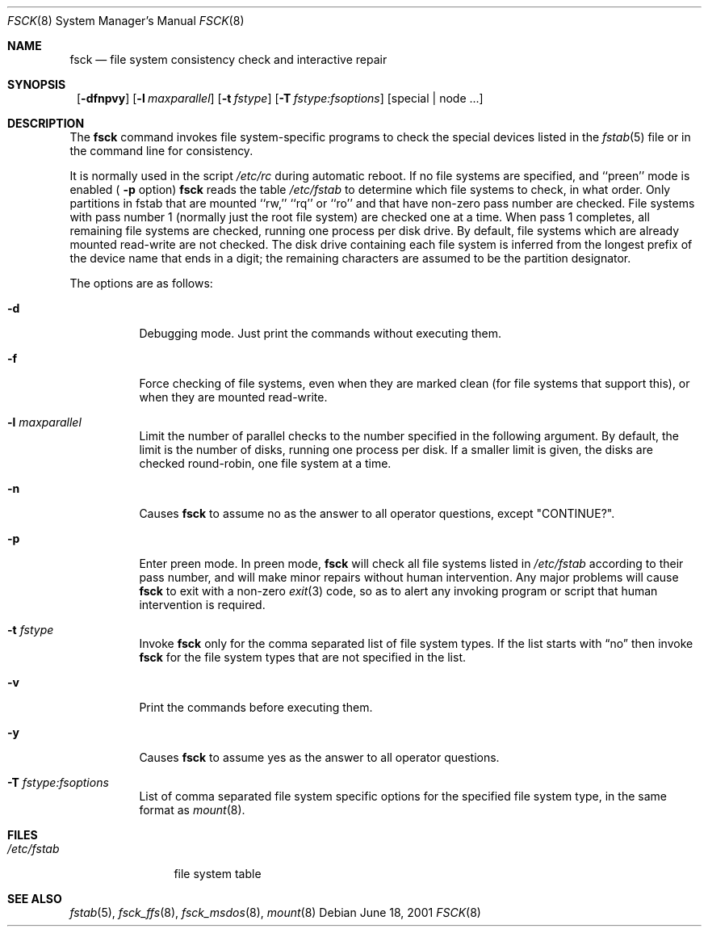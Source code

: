 .\"	$NetBSD: fsck.8,v 1.27 2002/10/01 13:40:30 wiz Exp $
.\"
.\" Copyright (c) 1996 Christos Zoulas.  All rights reserved.
.\"
.\" Redistribution and use in source and binary forms, with or without
.\" modification, are permitted provided that the following conditions
.\" are met:
.\" 1. Redistributions of source code must retain the above copyright
.\"    notice, this list of conditions and the following disclaimer.
.\" 2. Redistributions in binary form must reproduce the above copyright
.\"    notice, this list of conditions and the following disclaimer in the
.\"    documentation and/or other materials provided with the distribution.
.\" 3. All advertising materials mentioning features or use of this software
.\"    must display the following acknowledgement:
.\"	This product includes software developed by Christos Zoulas.
.\" 4. The name of the author may not be used to endorse or promote products
.\"    derived from this software without specific prior written permission.
.\"
.\" THIS SOFTWARE IS PROVIDED BY THE AUTHOR ``AS IS'' AND ANY EXPRESS OR
.\" IMPLIED WARRANTIES, INCLUDING, BUT NOT LIMITED TO, THE IMPLIED WARRANTIES
.\" OF MERCHANTABILITY AND FITNESS FOR A PARTICULAR PURPOSE ARE DISCLAIMED.
.\" IN NO EVENT SHALL THE AUTHOR BE LIABLE FOR ANY DIRECT, INDIRECT,
.\" INCIDENTAL, SPECIAL, EXEMPLARY, OR CONSEQUENTIAL DAMAGES (INCLUDING, BUT
.\" NOT LIMITED TO, PROCUREMENT OF SUBSTITUTE GOODS OR SERVICES; LOSS OF USE,
.\" DATA, OR PROFITS; OR BUSINESS INTERRUPTION) HOWEVER CAUSED AND ON ANY
.\" THEORY OF LIABILITY, WHETHER IN CONTRACT, STRICT LIABILITY, OR TORT
.\" (INCLUDING NEGLIGENCE OR OTHERWISE) ARISING IN ANY WAY OUT OF THE USE OF
.\" THIS SOFTWARE, EVEN IF ADVISED OF THE POSSIBILITY OF SUCH DAMAGE.
.\"
.Dd June 18, 2001
.Dt FSCK 8
.Os
.Sh NAME
.Nm fsck
.Nd file system consistency check and interactive repair
.Sh SYNOPSIS
.Nm ""
.Op Fl dfnpvy
.Op Fl l Ar maxparallel
.Op Fl t Ar fstype
.Op Fl T Ar fstype:fsoptions
.Op special | node ...
.Sh DESCRIPTION
The
.Nm
command invokes file system-specific programs to check
the special devices listed in the
.Xr fstab 5
file or in the command line for consistency.
.Pp
It is normally used in the script
.Pa /etc/rc
during automatic reboot.
If no file systems are specified, and ``preen'' mode is enabled (
.Fl p
option)
.Nm
reads the table
.Pa /etc/fstab
to determine which file systems to check, in what order.
Only partitions in fstab that are mounted ``rw,'' ``rq'' or ``ro''
and that have non-zero pass number are checked.
File systems with pass number 1 (normally just the root file system)
are checked one at a time.
When pass 1 completes, all remaining file systems are checked,
running one process per disk drive.
By default, file systems which are already mounted read-write are not checked.
The disk drive containing each file system is inferred from the longest prefix
of the device name that ends in a digit; the remaining characters are assumed
to be the partition designator.
.Pp
The options are as follows:
.Bl -tag -width indent
.It Fl d
Debugging mode.
Just print the commands without executing them.
.It Fl f
Force checking of file systems, even when they are marked clean (for file
systems that support this), or when they are mounted read-write.
.It Fl l Ar maxparallel
Limit the number of parallel checks to the number specified in
the following argument.
By default, the limit is the number of disks, running one process per disk.
If a smaller limit is given, the disks are checked round-robin,
one file system at a time.
.It Fl n
Causes
.Nm
to assume no as the answer to all operator questions, except "CONTINUE?".
.It Fl p
Enter preen mode.
In preen mode,
.Nm
will check all file systems listed in
.Pa /etc/fstab
according to their pass number, and will make minor repairs without
human intervention.
Any major problems will cause
.Nm
to exit with a non-zero
.Xr exit 3
code, so as to alert any invoking program or script that human
intervention is required.
.It Fl t Ar fstype
Invoke
.Nm
only for the comma separated list of file system types.
If the list starts with
.Dq no
then invoke
.Nm
for the file system types that are not specified in the list.
.It Fl v
Print the commands before executing them.
.It Fl y
Causes
.Nm
to assume yes
as the answer to all operator questions.
.It Fl T Ar fstype:fsoptions
List of comma separated file system specific options for the specified
file system type, in the same format as
.Xr mount 8 .
.El
.Sh FILES
.Bl -tag -width /etc/fstab -compact
.It Pa /etc/fstab
file system table
.El
.Sh SEE ALSO
.Xr fstab 5 ,
.Xr fsck_ffs 8 ,
.Xr fsck_msdos 8 ,
.Xr mount 8

